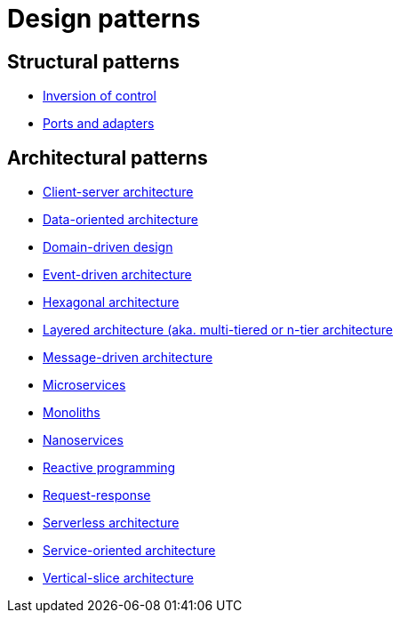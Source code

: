 = Design patterns

== Structural patterns

* link:./inversion-of-control.adoc[Inversion of control]
* link:./ports-and-adapters.adoc[Ports and adapters]

== Architectural patterns

* link:./client-server-architecture.adoc[Client-server architecture]
* link:./data-oriented-architecture.adoc[Data-oriented architecture]
* link:./domain-driven-design.adoc[Domain-driven design]
* link:./event-driven-architecture.adoc[Event-driven architecture]
* link:./hexagonal-architecture.adoc[Hexagonal architecture]
* link:./layered-architecture.adoc[Layered architecture (aka. multi-tiered or n-tier architecture]
* link:./message-driven-architecture.adoc[Message-driven architecture]
* link:./microservices.adoc[Microservices]
* link:./monoliths.adoc[Monoliths]
* link:./nanoservices.adoc[Nanoservices]
* link:./reactive-programming.adoc[Reactive programming]
* link:./request-response.adoc[Request-response]
* link:./serverless-architecture.adoc[Serverless architecture]
* link:./service-oriented-architecture.adoc[Service-oriented architecture]
* link:./vertical-slice-architecture.adoc[Vertical-slice architecture]

